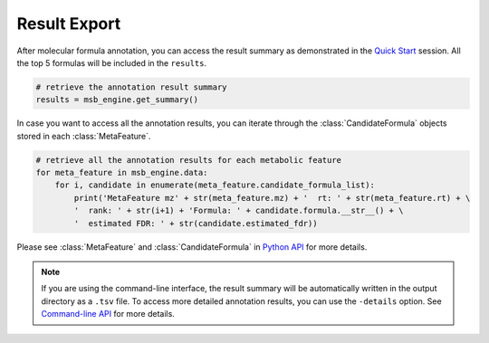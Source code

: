 Result Export
----------------

After molecular formula annotation, you can access the result summary as demonstrated in the `Quick Start <quickstart.html>`_ session.
All the top 5 formulas will be included in the ``results``.

.. code-block:: python

   # retrieve the annotation result summary
   results = msb_engine.get_summary()

In case you want to access all the annotation results, you can iterate through the :class:`CandidateFormula` objects stored in each :class:`MetaFeature`.

.. code-block:: python

   # retrieve all the annotation results for each metabolic feature
   for meta_feature in msb_engine.data:
       for i, candidate in enumerate(meta_feature.candidate_formula_list):
           print('MetaFeature mz' + str(meta_feature.mz) + '  rt: ' + str(meta_feature.rt) + \
           '  rank: ' + str(i+1) + 'Formula: ' + candidate.formula.__str__() + \
           '  estimated FDR: ' + str(candidate.estimated_fdr))



Please see :class:`MetaFeature` and :class:`CandidateFormula` in `Python API <pyapi.html>`_ for more details.

.. note::
    If you are using the command-line interface, the result summary will be automatically written in the output directory as a ``.tsv`` file.
    To access more detailed annotation results, you can use the ``-details`` option. See `Command-line API <cmdapi.html>`_ for more details.


